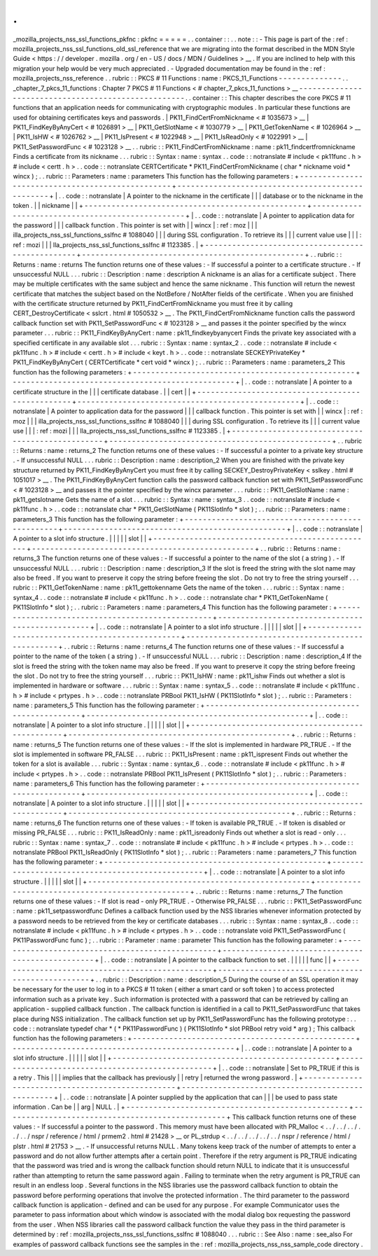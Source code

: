 .
.
_mozilla_projects_nss_ssl_functions_pkfnc
:
pkfnc
=
=
=
=
=
.
.
container
:
:
.
.
note
:
:
-
This
page
is
part
of
the
:
ref
:
mozilla_projects_nss_ssl_functions_old_ssl_reference
that
we
are
migrating
into
the
format
described
in
the
MDN
Style
Guide
<
https
:
/
/
developer
.
mozilla
.
org
/
en
-
US
/
docs
/
MDN
/
Guidelines
>
__
.
If
you
are
inclined
to
help
with
this
migration
your
help
would
be
very
much
appreciated
.
-
Upgraded
documentation
may
be
found
in
the
:
ref
:
mozilla_projects_nss_reference
.
.
rubric
:
:
PKCS
#
11
Functions
:
name
:
PKCS_11_Functions
-
-
-
-
-
-
-
-
-
-
-
-
-
-
.
.
_chapter_7_pkcs_11_functions
:
Chapter
7
PKCS
#
11
Functions
<
#
chapter_7_pkcs_11_functions
>
__
-
-
-
-
-
-
-
-
-
-
-
-
-
-
-
-
-
-
-
-
-
-
-
-
-
-
-
-
-
-
-
-
-
-
-
-
-
-
-
-
-
-
-
-
-
-
-
-
-
-
-
-
.
.
container
:
:
This
chapter
describes
the
core
PKCS
#
11
functions
that
an
application
needs
for
communicating
with
cryptographic
modules
.
In
particular
these
functions
are
used
for
obtaining
certificates
keys
and
passwords
.
|
PK11_FindCertFromNickname
<
#
1035673
>
__
|
PK11_FindKeyByAnyCert
<
#
1026891
>
__
|
PK11_GetSlotName
<
#
1030779
>
__
|
PK11_GetTokenName
<
#
1026964
>
__
|
PK11_IsHW
<
#
1026762
>
__
|
PK11_IsPresent
<
#
1022948
>
__
|
PK11_IsReadOnly
<
#
1022991
>
__
|
PK11_SetPasswordFunc
<
#
1023128
>
__
.
.
rubric
:
:
PK11_FindCertFromNickname
:
name
:
pk11_findcertfromnickname
Finds
a
certificate
from
its
nickname
.
.
.
rubric
:
:
Syntax
:
name
:
syntax
.
.
code
:
:
notranslate
#
include
<
pk11func
.
h
>
#
include
<
certt
.
h
>
.
.
code
:
:
notranslate
CERTCertificate
*
PK11_FindCertFromNickname
(
char
*
nickname
void
*
wincx
)
;
.
.
rubric
:
:
Parameters
:
name
:
parameters
This
function
has
the
following
parameters
:
+
-
-
-
-
-
-
-
-
-
-
-
-
-
-
-
-
-
-
-
-
-
-
-
-
-
-
-
-
-
-
-
-
-
-
-
-
-
-
-
-
-
-
-
-
-
-
-
-
-
+
-
-
-
-
-
-
-
-
-
-
-
-
-
-
-
-
-
-
-
-
-
-
-
-
-
-
-
-
-
-
-
-
-
-
-
-
-
-
-
-
-
-
-
-
-
-
-
-
-
+
|
.
.
code
:
:
notranslate
|
A
pointer
to
the
nickname
in
the
certificate
|
|
|
database
or
to
the
nickname
in
the
token
.
|
|
nickname
|
|
+
-
-
-
-
-
-
-
-
-
-
-
-
-
-
-
-
-
-
-
-
-
-
-
-
-
-
-
-
-
-
-
-
-
-
-
-
-
-
-
-
-
-
-
-
-
-
-
-
-
+
-
-
-
-
-
-
-
-
-
-
-
-
-
-
-
-
-
-
-
-
-
-
-
-
-
-
-
-
-
-
-
-
-
-
-
-
-
-
-
-
-
-
-
-
-
-
-
-
-
+
|
.
.
code
:
:
notranslate
|
A
pointer
to
application
data
for
the
password
|
|
|
callback
function
.
This
pointer
is
set
with
|
|
wincx
|
:
ref
:
moz
|
|
|
illa_projects_nss_ssl_functions_sslfnc
#
1088040
|
|
|
during
SSL
configuration
.
To
retrieve
its
|
|
|
current
value
use
|
|
|
:
ref
:
mozi
|
|
|
lla_projects_nss_ssl_functions_sslfnc
#
1123385
.
|
+
-
-
-
-
-
-
-
-
-
-
-
-
-
-
-
-
-
-
-
-
-
-
-
-
-
-
-
-
-
-
-
-
-
-
-
-
-
-
-
-
-
-
-
-
-
-
-
-
-
+
-
-
-
-
-
-
-
-
-
-
-
-
-
-
-
-
-
-
-
-
-
-
-
-
-
-
-
-
-
-
-
-
-
-
-
-
-
-
-
-
-
-
-
-
-
-
-
-
-
+
.
.
rubric
:
:
Returns
:
name
:
returns
The
function
returns
one
of
these
values
:
-
If
successful
a
pointer
to
a
certificate
structure
.
-
If
unsuccessful
NULL
.
.
.
rubric
:
:
Description
:
name
:
description
A
nickname
is
an
alias
for
a
certificate
subject
.
There
may
be
multiple
certificates
with
the
same
subject
and
hence
the
same
nickname
.
This
function
will
return
the
newest
certificate
that
matches
the
subject
based
on
the
NotBefore
/
NotAfter
fields
of
the
certificate
.
When
you
are
finished
with
the
certificate
structure
returned
by
PK11_FindCertFromNickname
you
must
free
it
by
calling
CERT_DestroyCertificate
<
sslcrt
.
html
#
1050532
>
__
.
The
PK11_FindCertFromNickname
function
calls
the
password
callback
function
set
with
PK11_SetPasswordFunc
<
#
1023128
>
__
and
passes
it
the
pointer
specified
by
the
wincx
parameter
.
.
.
rubric
:
:
PK11_FindKeyByAnyCert
:
name
:
pk11_findkeybyanycert
Finds
the
private
key
associated
with
a
specified
certificate
in
any
available
slot
.
.
.
rubric
:
:
Syntax
:
name
:
syntax_2
.
.
code
:
:
notranslate
#
include
<
pk11func
.
h
>
#
include
<
certt
.
h
>
#
include
<
keyt
.
h
>
.
.
code
:
:
notranslate
SECKEYPrivateKey
*
PK11_FindKeyByAnyCert
(
CERTCertificate
*
cert
void
*
wincx
)
;
.
.
rubric
:
:
Parameters
:
name
:
parameters_2
This
function
has
the
following
parameters
:
+
-
-
-
-
-
-
-
-
-
-
-
-
-
-
-
-
-
-
-
-
-
-
-
-
-
-
-
-
-
-
-
-
-
-
-
-
-
-
-
-
-
-
-
-
-
-
-
-
-
+
-
-
-
-
-
-
-
-
-
-
-
-
-
-
-
-
-
-
-
-
-
-
-
-
-
-
-
-
-
-
-
-
-
-
-
-
-
-
-
-
-
-
-
-
-
-
-
-
-
+
|
.
.
code
:
:
notranslate
|
A
pointer
to
a
certificate
structure
in
the
|
|
|
certificate
database
.
|
|
cert
|
|
+
-
-
-
-
-
-
-
-
-
-
-
-
-
-
-
-
-
-
-
-
-
-
-
-
-
-
-
-
-
-
-
-
-
-
-
-
-
-
-
-
-
-
-
-
-
-
-
-
-
+
-
-
-
-
-
-
-
-
-
-
-
-
-
-
-
-
-
-
-
-
-
-
-
-
-
-
-
-
-
-
-
-
-
-
-
-
-
-
-
-
-
-
-
-
-
-
-
-
-
+
|
.
.
code
:
:
notranslate
|
A
pointer
to
application
data
for
the
password
|
|
|
callback
function
.
This
pointer
is
set
with
|
|
wincx
|
:
ref
:
moz
|
|
|
illa_projects_nss_ssl_functions_sslfnc
#
1088040
|
|
|
during
SSL
configuration
.
To
retrieve
its
|
|
|
current
value
use
|
|
|
:
ref
:
mozi
|
|
|
lla_projects_nss_ssl_functions_sslfnc
#
1123385
.
|
+
-
-
-
-
-
-
-
-
-
-
-
-
-
-
-
-
-
-
-
-
-
-
-
-
-
-
-
-
-
-
-
-
-
-
-
-
-
-
-
-
-
-
-
-
-
-
-
-
-
+
-
-
-
-
-
-
-
-
-
-
-
-
-
-
-
-
-
-
-
-
-
-
-
-
-
-
-
-
-
-
-
-
-
-
-
-
-
-
-
-
-
-
-
-
-
-
-
-
-
+
.
.
rubric
:
:
Returns
:
name
:
returns_2
The
function
returns
one
of
these
values
:
-
If
successful
a
pointer
to
a
private
key
structure
.
-
If
unsuccessful
NULL
.
.
.
rubric
:
:
Description
:
name
:
description_2
When
you
are
finished
with
the
private
key
structure
returned
by
PK11_FindKeyByAnyCert
you
must
free
it
by
calling
SECKEY_DestroyPrivateKey
<
sslkey
.
html
#
1051017
>
__
.
The
PK11_FindKeyByAnyCert
function
calls
the
password
callback
function
set
with
PK11_SetPasswordFunc
<
#
1023128
>
__
and
passes
it
the
pointer
specified
by
the
wincx
parameter
.
.
.
rubric
:
:
PK11_GetSlotName
:
name
:
pk11_getslotname
Gets
the
name
of
a
slot
.
.
.
rubric
:
:
Syntax
:
name
:
syntax_3
.
.
code
:
:
notranslate
#
include
<
pk11func
.
h
>
.
.
code
:
:
notranslate
char
*
PK11_GetSlotName
(
PK11SlotInfo
*
slot
)
;
.
.
rubric
:
:
Parameters
:
name
:
parameters_3
This
function
has
the
following
parameter
:
+
-
-
-
-
-
-
-
-
-
-
-
-
-
-
-
-
-
-
-
-
-
-
-
-
-
-
-
-
-
-
-
-
-
-
-
-
-
-
-
-
-
-
-
-
-
-
-
-
-
+
-
-
-
-
-
-
-
-
-
-
-
-
-
-
-
-
-
-
-
-
-
-
-
-
-
-
-
-
-
-
-
-
-
-
-
-
-
-
-
-
-
-
-
-
-
-
-
-
-
+
|
.
.
code
:
:
notranslate
|
A
pointer
to
a
slot
info
structure
.
|
|
|
|
|
slot
|
|
+
-
-
-
-
-
-
-
-
-
-
-
-
-
-
-
-
-
-
-
-
-
-
-
-
-
-
-
-
-
-
-
-
-
-
-
-
-
-
-
-
-
-
-
-
-
-
-
-
-
+
-
-
-
-
-
-
-
-
-
-
-
-
-
-
-
-
-
-
-
-
-
-
-
-
-
-
-
-
-
-
-
-
-
-
-
-
-
-
-
-
-
-
-
-
-
-
-
-
-
+
.
.
rubric
:
:
Returns
:
name
:
returns_3
The
function
returns
one
of
these
values
:
-
If
successful
a
pointer
to
the
name
of
the
slot
(
a
string
)
.
-
If
unsuccessful
NULL
.
.
.
rubric
:
:
Description
:
name
:
description_3
If
the
slot
is
freed
the
string
with
the
slot
name
may
also
be
freed
.
If
you
want
to
preserve
it
copy
the
string
before
freeing
the
slot
.
Do
not
try
to
free
the
string
yourself
.
.
.
rubric
:
:
PK11_GetTokenName
:
name
:
pk11_gettokenname
Gets
the
name
of
the
token
.
.
.
rubric
:
:
Syntax
:
name
:
syntax_4
.
.
code
:
:
notranslate
#
include
<
pk11func
.
h
>
.
.
code
:
:
notranslate
char
*
PK11_GetTokenName
(
PK11SlotInfo
*
slot
)
;
.
.
rubric
:
:
Parameters
:
name
:
parameters_4
This
function
has
the
following
parameter
:
+
-
-
-
-
-
-
-
-
-
-
-
-
-
-
-
-
-
-
-
-
-
-
-
-
-
-
-
-
-
-
-
-
-
-
-
-
-
-
-
-
-
-
-
-
-
-
-
-
-
+
-
-
-
-
-
-
-
-
-
-
-
-
-
-
-
-
-
-
-
-
-
-
-
-
-
-
-
-
-
-
-
-
-
-
-
-
-
-
-
-
-
-
-
-
-
-
-
-
-
+
|
.
.
code
:
:
notranslate
|
A
pointer
to
a
slot
info
structure
.
|
|
|
|
|
slot
|
|
+
-
-
-
-
-
-
-
-
-
-
-
-
-
-
-
-
-
-
-
-
-
-
-
-
-
-
-
-
-
-
-
-
-
-
-
-
-
-
-
-
-
-
-
-
-
-
-
-
-
+
-
-
-
-
-
-
-
-
-
-
-
-
-
-
-
-
-
-
-
-
-
-
-
-
-
-
-
-
-
-
-
-
-
-
-
-
-
-
-
-
-
-
-
-
-
-
-
-
-
+
.
.
rubric
:
:
Returns
:
name
:
returns_4
The
function
returns
one
of
these
values
:
-
If
successful
a
pointer
to
the
name
of
the
token
(
a
string
)
.
-
If
unsuccessful
NULL
.
.
.
rubric
:
:
Description
:
name
:
description_4
If
the
slot
is
freed
the
string
with
the
token
name
may
also
be
freed
.
If
you
want
to
preserve
it
copy
the
string
before
freeing
the
slot
.
Do
not
try
to
free
the
string
yourself
.
.
.
rubric
:
:
PK11_IsHW
:
name
:
pk11_ishw
Finds
out
whether
a
slot
is
implemented
in
hardware
or
software
.
.
.
rubric
:
:
Syntax
:
name
:
syntax_5
.
.
code
:
:
notranslate
#
include
<
pk11func
.
h
>
#
include
<
prtypes
.
h
>
.
.
code
:
:
notranslate
PRBool
PK11_IsHW
(
PK11SlotInfo
*
slot
)
;
.
.
rubric
:
:
Parameters
:
name
:
parameters_5
This
function
has
the
following
parameter
:
+
-
-
-
-
-
-
-
-
-
-
-
-
-
-
-
-
-
-
-
-
-
-
-
-
-
-
-
-
-
-
-
-
-
-
-
-
-
-
-
-
-
-
-
-
-
-
-
-
-
+
-
-
-
-
-
-
-
-
-
-
-
-
-
-
-
-
-
-
-
-
-
-
-
-
-
-
-
-
-
-
-
-
-
-
-
-
-
-
-
-
-
-
-
-
-
-
-
-
-
+
|
.
.
code
:
:
notranslate
|
A
pointer
to
a
slot
info
structure
.
|
|
|
|
|
slot
|
|
+
-
-
-
-
-
-
-
-
-
-
-
-
-
-
-
-
-
-
-
-
-
-
-
-
-
-
-
-
-
-
-
-
-
-
-
-
-
-
-
-
-
-
-
-
-
-
-
-
-
+
-
-
-
-
-
-
-
-
-
-
-
-
-
-
-
-
-
-
-
-
-
-
-
-
-
-
-
-
-
-
-
-
-
-
-
-
-
-
-
-
-
-
-
-
-
-
-
-
-
+
.
.
rubric
:
:
Returns
:
name
:
returns_5
The
function
returns
one
of
these
values
:
-
If
the
slot
is
implemented
in
hardware
PR_TRUE
.
-
If
the
slot
is
implemented
in
software
PR_FALSE
.
.
.
rubric
:
:
PK11_IsPresent
:
name
:
pk11_ispresent
Finds
out
whether
the
token
for
a
slot
is
available
.
.
.
rubric
:
:
Syntax
:
name
:
syntax_6
.
.
code
:
:
notranslate
#
include
<
pk11func
.
h
>
#
include
<
prtypes
.
h
>
.
.
code
:
:
notranslate
PRBool
PK11_IsPresent
(
PK11SlotInfo
*
slot
)
;
.
.
rubric
:
:
Parameters
:
name
:
parameters_6
This
function
has
the
following
parameter
:
+
-
-
-
-
-
-
-
-
-
-
-
-
-
-
-
-
-
-
-
-
-
-
-
-
-
-
-
-
-
-
-
-
-
-
-
-
-
-
-
-
-
-
-
-
-
-
-
-
-
+
-
-
-
-
-
-
-
-
-
-
-
-
-
-
-
-
-
-
-
-
-
-
-
-
-
-
-
-
-
-
-
-
-
-
-
-
-
-
-
-
-
-
-
-
-
-
-
-
-
+
|
.
.
code
:
:
notranslate
|
A
pointer
to
a
slot
info
structure
.
|
|
|
|
|
slot
|
|
+
-
-
-
-
-
-
-
-
-
-
-
-
-
-
-
-
-
-
-
-
-
-
-
-
-
-
-
-
-
-
-
-
-
-
-
-
-
-
-
-
-
-
-
-
-
-
-
-
-
+
-
-
-
-
-
-
-
-
-
-
-
-
-
-
-
-
-
-
-
-
-
-
-
-
-
-
-
-
-
-
-
-
-
-
-
-
-
-
-
-
-
-
-
-
-
-
-
-
-
+
.
.
rubric
:
:
Returns
:
name
:
returns_6
The
function
returns
one
of
these
values
:
-
If
token
is
available
PR_TRUE
.
-
If
token
is
disabled
or
missing
PR_FALSE
.
.
.
rubric
:
:
PK11_IsReadOnly
:
name
:
pk11_isreadonly
Finds
out
whether
a
slot
is
read
-
only
.
.
.
rubric
:
:
Syntax
:
name
:
syntax_7
.
.
code
:
:
notranslate
#
include
<
pk11func
.
h
>
#
include
<
prtypes
.
h
>
.
.
code
:
:
notranslate
PRBool
PK11_IsReadOnly
(
PK11SlotInfo
*
slot
)
;
.
.
rubric
:
:
Parameters
:
name
:
parameters_7
This
function
has
the
following
parameter
:
+
-
-
-
-
-
-
-
-
-
-
-
-
-
-
-
-
-
-
-
-
-
-
-
-
-
-
-
-
-
-
-
-
-
-
-
-
-
-
-
-
-
-
-
-
-
-
-
-
-
+
-
-
-
-
-
-
-
-
-
-
-
-
-
-
-
-
-
-
-
-
-
-
-
-
-
-
-
-
-
-
-
-
-
-
-
-
-
-
-
-
-
-
-
-
-
-
-
-
-
+
|
.
.
code
:
:
notranslate
|
A
pointer
to
a
slot
info
structure
.
|
|
|
|
|
slot
|
|
+
-
-
-
-
-
-
-
-
-
-
-
-
-
-
-
-
-
-
-
-
-
-
-
-
-
-
-
-
-
-
-
-
-
-
-
-
-
-
-
-
-
-
-
-
-
-
-
-
-
+
-
-
-
-
-
-
-
-
-
-
-
-
-
-
-
-
-
-
-
-
-
-
-
-
-
-
-
-
-
-
-
-
-
-
-
-
-
-
-
-
-
-
-
-
-
-
-
-
-
+
.
.
rubric
:
:
Returns
:
name
:
returns_7
The
function
returns
one
of
these
values
:
-
If
slot
is
read
-
only
PR_TRUE
.
-
Otherwise
PR_FALSE
.
.
.
rubric
:
:
PK11_SetPasswordFunc
:
name
:
pk11_setpasswordfunc
Defines
a
callback
function
used
by
the
NSS
libraries
whenever
information
protected
by
a
password
needs
to
be
retrieved
from
the
key
or
certificate
databases
.
.
.
rubric
:
:
Syntax
:
name
:
syntax_8
.
.
code
:
:
notranslate
#
include
<
pk11func
.
h
>
#
include
<
prtypes
.
h
>
.
.
code
:
:
notranslate
void
PK11_SetPasswordFunc
(
PK11PasswordFunc
func
)
;
.
.
rubric
:
:
Parameter
:
name
:
parameter
This
function
has
the
following
parameter
:
+
-
-
-
-
-
-
-
-
-
-
-
-
-
-
-
-
-
-
-
-
-
-
-
-
-
-
-
-
-
-
-
-
-
-
-
-
-
-
-
-
-
-
-
-
-
-
-
-
-
+
-
-
-
-
-
-
-
-
-
-
-
-
-
-
-
-
-
-
-
-
-
-
-
-
-
-
-
-
-
-
-
-
-
-
-
-
-
-
-
-
-
-
-
-
-
-
-
-
-
+
|
.
.
code
:
:
notranslate
|
A
pointer
to
the
callback
function
to
set
.
|
|
|
|
|
func
|
|
+
-
-
-
-
-
-
-
-
-
-
-
-
-
-
-
-
-
-
-
-
-
-
-
-
-
-
-
-
-
-
-
-
-
-
-
-
-
-
-
-
-
-
-
-
-
-
-
-
-
+
-
-
-
-
-
-
-
-
-
-
-
-
-
-
-
-
-
-
-
-
-
-
-
-
-
-
-
-
-
-
-
-
-
-
-
-
-
-
-
-
-
-
-
-
-
-
-
-
-
+
.
.
rubric
:
:
Description
:
name
:
description_5
During
the
course
of
an
SSL
operation
it
may
be
necessary
for
the
user
to
log
in
to
a
PKCS
#
11
token
(
either
a
smart
card
or
soft
token
)
to
access
protected
information
such
as
a
private
key
.
Such
information
is
protected
with
a
password
that
can
be
retrieved
by
calling
an
application
-
supplied
callback
function
.
The
callback
function
is
identified
in
a
call
to
PK11_SetPasswordFunc
that
takes
place
during
NSS
initialization
.
The
callback
function
set
up
by
PK11_SetPasswordFunc
has
the
following
prototype
:
.
.
code
:
:
notranslate
typedef
char
*
(
*
PK11PasswordFunc
)
(
PK11SlotInfo
*
slot
PRBool
retry
void
*
arg
)
;
This
callback
function
has
the
following
parameters
:
+
-
-
-
-
-
-
-
-
-
-
-
-
-
-
-
-
-
-
-
-
-
-
-
-
-
-
-
-
-
-
-
-
-
-
-
-
-
-
-
-
-
-
-
-
-
-
-
-
-
+
-
-
-
-
-
-
-
-
-
-
-
-
-
-
-
-
-
-
-
-
-
-
-
-
-
-
-
-
-
-
-
-
-
-
-
-
-
-
-
-
-
-
-
-
-
-
-
-
-
+
|
.
.
code
:
:
notranslate
|
A
pointer
to
a
slot
info
structure
.
|
|
|
|
|
slot
|
|
+
-
-
-
-
-
-
-
-
-
-
-
-
-
-
-
-
-
-
-
-
-
-
-
-
-
-
-
-
-
-
-
-
-
-
-
-
-
-
-
-
-
-
-
-
-
-
-
-
-
+
-
-
-
-
-
-
-
-
-
-
-
-
-
-
-
-
-
-
-
-
-
-
-
-
-
-
-
-
-
-
-
-
-
-
-
-
-
-
-
-
-
-
-
-
-
-
-
-
-
+
|
.
.
code
:
:
notranslate
|
Set
to
PR_TRUE
if
this
is
a
retry
.
This
|
|
|
implies
that
the
callback
has
previously
|
|
retry
|
returned
the
wrong
password
.
|
+
-
-
-
-
-
-
-
-
-
-
-
-
-
-
-
-
-
-
-
-
-
-
-
-
-
-
-
-
-
-
-
-
-
-
-
-
-
-
-
-
-
-
-
-
-
-
-
-
-
+
-
-
-
-
-
-
-
-
-
-
-
-
-
-
-
-
-
-
-
-
-
-
-
-
-
-
-
-
-
-
-
-
-
-
-
-
-
-
-
-
-
-
-
-
-
-
-
-
-
+
|
.
.
code
:
:
notranslate
|
A
pointer
supplied
by
the
application
that
can
|
|
|
be
used
to
pass
state
information
.
Can
be
|
|
arg
|
NULL
.
|
+
-
-
-
-
-
-
-
-
-
-
-
-
-
-
-
-
-
-
-
-
-
-
-
-
-
-
-
-
-
-
-
-
-
-
-
-
-
-
-
-
-
-
-
-
-
-
-
-
-
+
-
-
-
-
-
-
-
-
-
-
-
-
-
-
-
-
-
-
-
-
-
-
-
-
-
-
-
-
-
-
-
-
-
-
-
-
-
-
-
-
-
-
-
-
-
-
-
-
-
+
This
callback
function
returns
one
of
these
values
:
-
If
successful
a
pointer
to
the
password
.
This
memory
must
have
been
allocated
with
PR_Malloc
<
.
.
/
.
.
/
.
.
/
.
.
/
.
.
/
nspr
/
reference
/
html
/
prmem2
.
html
#
21428
>
__
or
PL_strdup
<
.
.
/
.
.
/
.
.
/
.
.
/
.
.
/
nspr
/
reference
/
html
/
plstr
.
html
#
21753
>
__
.
-
If
unsuccessful
returns
NULL
.
Many
tokens
keep
track
of
the
number
of
attempts
to
enter
a
password
and
do
not
allow
further
attempts
after
a
certain
point
.
Therefore
if
the
retry
argument
is
PR_TRUE
indicating
that
the
password
was
tried
and
is
wrong
the
callback
function
should
return
NULL
to
indicate
that
it
is
unsuccessful
rather
than
attempting
to
return
the
same
password
again
.
Failing
to
terminate
when
the
retry
argument
is
PR_TRUE
can
result
in
an
endless
loop
.
Several
functions
in
the
NSS
libraries
use
the
password
callback
function
to
obtain
the
password
before
performing
operations
that
involve
the
protected
information
.
The
third
parameter
to
the
password
callback
function
is
application
-
defined
and
can
be
used
for
any
purpose
.
For
example
Communicator
uses
the
parameter
to
pass
information
about
which
window
is
associated
with
the
modal
dialog
box
requesting
the
password
from
the
user
.
When
NSS
libraries
call
the
password
callback
function
the
value
they
pass
in
the
third
parameter
is
determined
by
:
ref
:
mozilla_projects_nss_ssl_functions_sslfnc
#
1088040
.
.
.
rubric
:
:
See
Also
:
name
:
see_also
For
examples
of
password
callback
functions
see
the
samples
in
the
:
ref
:
mozilla_projects_nss_nss_sample_code
directory
.
